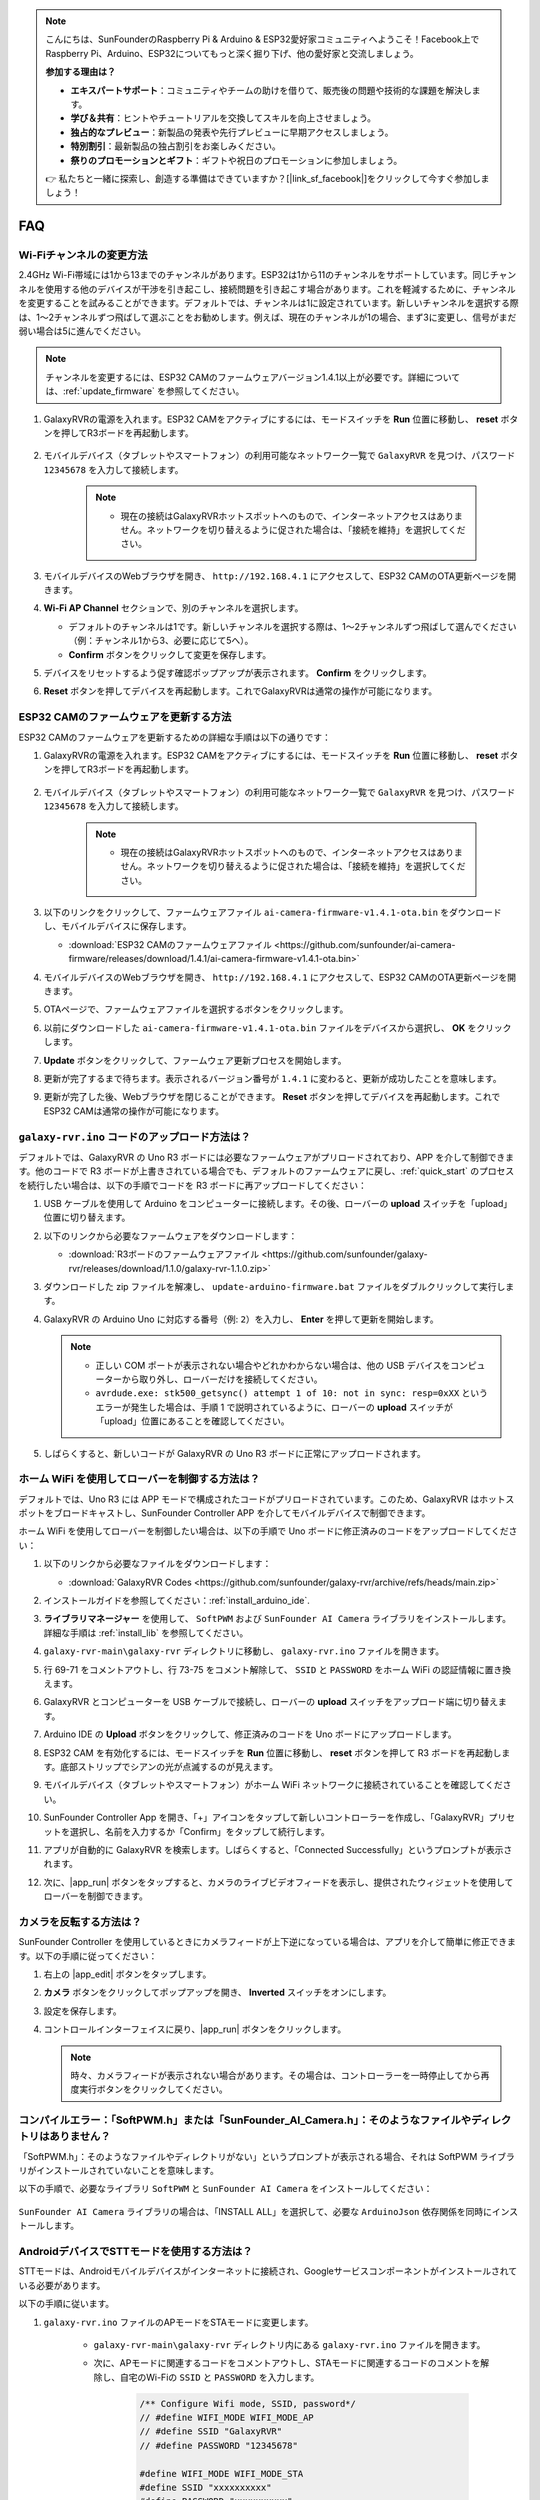 .. note::

    こんにちは、SunFounderのRaspberry Pi & Arduino & ESP32愛好家コミュニティへようこそ！Facebook上でRaspberry Pi、Arduino、ESP32についてもっと深く掘り下げ、他の愛好家と交流しましょう。

    **参加する理由は？**

    - **エキスパートサポート**：コミュニティやチームの助けを借りて、販売後の問題や技術的な課題を解決します。
    - **学び＆共有**：ヒントやチュートリアルを交換してスキルを向上させましょう。
    - **独占的なプレビュー**：新製品の発表や先行プレビューに早期アクセスしましょう。
    - **特別割引**：最新製品の独占割引をお楽しみください。
    - **祭りのプロモーションとギフト**：ギフトや祝日のプロモーションに参加しましょう。

    👉 私たちと一緒に探索し、創造する準備はできていますか？[|link_sf_facebook|]をクリックして今すぐ参加しましょう！

FAQ
==============
Wi-Fiチャンネルの変更方法
----------------------------------

2.4GHz Wi-Fi帯域には1から13までのチャンネルがあります。ESP32は1から11のチャンネルをサポートしています。同じチャンネルを使用する他のデバイスが干渉を引き起こし、接続問題を引き起こす場合があります。これを軽減するために、チャンネルを変更することを試みることができます。デフォルトでは、チャンネルは1に設定されています。新しいチャンネルを選択する際は、1～2チャンネルずつ飛ばして選ぶことをお勧めします。例えば、現在のチャンネルが1の場合、まず3に変更し、信号がまだ弱い場合は5に進んでください。

.. note::

   チャンネルを変更するには、ESP32 CAMのファームウェアバージョン1.4.1以上が必要です。詳細については、:ref:`update_firmware` を参照してください。

#. GalaxyRVRの電源を入れます。ESP32 CAMをアクティブにするには、モードスイッチを **Run** 位置に移動し、 **reset** ボタンを押してR3ボードを再起動します。

     .. raw:: html

        <video width="600" loop autoplay muted>
            <source src="_static/video/play_reset.mp4" type="video/mp4">
            Your browser does not support the video tag.
        </video>

#. モバイルデバイス（タブレットやスマートフォン）の利用可能なネットワーク一覧で ``GalaxyRVR`` を見つけ、パスワード ``12345678`` を入力して接続します。

     .. note::

        * 現在の接続はGalaxyRVRホットスポットへのもので、インターネットアクセスはありません。ネットワークを切り替えるように促された場合は、「接続を維持」を選択してください。

     .. image:: img/app/camera_lan.png
        :width: 500

#. モバイルデバイスのWebブラウザを開き、 ``http://192.168.4.1`` にアクセスして、ESP32 CAMのOTA更新ページを開きます。

   .. image:: img/faq_cam_ota_141.jpg
      :width: 400

#. **Wi-Fi AP Channel** セクションで、別のチャンネルを選択します。

   * デフォルトのチャンネルは1です。新しいチャンネルを選択する際は、1～2チャンネルずつ飛ばして選んでください（例：チャンネル1から3、必要に応じて5へ）。  
   * **Confirm** ボタンをクリックして変更を保存します。

   .. image:: img/faq_cam_ota_channel.png
      :width: 400

#. デバイスをリセットするよう促す確認ポップアップが表示されます。 **Confirm** をクリックします。

   .. image:: img/faq_cam_ota_reset.jpg
      :width: 400
   
#. **Reset** ボタンを押してデバイスを再起動します。これでGalaxyRVRは通常の操作が可能になります。

   .. image:: img/camera_reset.png

.. _update_firmware:

ESP32 CAMのファームウェアを更新する方法
-----------------------------------------

ESP32 CAMのファームウェアを更新するための詳細な手順は以下の通りです：

#. GalaxyRVRの電源を入れます。ESP32 CAMをアクティブにするには、モードスイッチを **Run** 位置に移動し、 **reset** ボタンを押してR3ボードを再起動します。

     .. raw:: html

        <video width="600" loop autoplay muted>
            <source src="_static/video/play_reset.mp4" type="video/mp4">
            Your browser does not support the video tag.
        </video>

#. モバイルデバイス（タブレットやスマートフォン）の利用可能なネットワーク一覧で ``GalaxyRVR`` を見つけ、パスワード ``12345678`` を入力して接続します。

     .. note::

        * 現在の接続はGalaxyRVRホットスポットへのもので、インターネットアクセスはありません。ネットワークを切り替えるように促された場合は、「接続を維持」を選択してください。

     .. image:: img/app/camera_lan.png
        :width: 500

#. 以下のリンクをクリックして、ファームウェアファイル ``ai-camera-firmware-v1.4.1-ota.bin`` をダウンロードし、モバイルデバイスに保存します。

   * :download:`ESP32 CAMのファームウェアファイル <https://github.com/sunfounder/ai-camera-firmware/releases/download/1.4.1/ai-camera-firmware-v1.4.1-ota.bin>`

#. モバイルデバイスのWebブラウザを開き、 ``http://192.168.4.1`` にアクセスして、ESP32 CAMのOTA更新ページを開きます。

   .. image:: img/faq_cam_ota.jpg
      :width: 400

#. OTAページで、ファームウェアファイルを選択するボタンをクリックします。

   .. image:: img/faq_cam_ota_choose.png
      :width: 400

#. 以前にダウンロードした ``ai-camera-firmware-v1.4.1-ota.bin`` ファイルをデバイスから選択し、 **OK** をクリックします。

   .. image:: img/faq_cam_ota_file.png
      :width: 400

#. **Update** ボタンをクリックして、ファームウェア更新プロセスを開始します。

   .. image:: img/faq_cam_ota_update.png
      :width: 400
   
#. 更新が完了するまで待ちます。表示されるバージョン番号が ``1.4.1`` に変わると、更新が成功したことを意味します。

   .. image:: img/faq_cam_ota_finish.png
      :width: 400
   
#. 更新が完了した後、Webブラウザを閉じることができます。 **Reset** ボタンを押してデバイスを再起動します。これでESP32 CAMは通常の操作が可能になります。

   .. image:: img/camera_reset.png



.. _upload_galaxy_code:

``galaxy-rvr.ino`` コードのアップロード方法は？
-----------------------------------------------

デフォルトでは、GalaxyRVR の Uno R3 ボードには必要なファームウェアがプリロードされており、APP を介して制御できます。他のコードで R3 ボードが上書きされている場合でも、デフォルトのファームウェアに戻し、:ref:`quick_start` のプロセスを続行したい場合は、以下の手順でコードを R3 ボードに再アップロードしてください：

#. USB ケーブルを使用して Arduino をコンピューターに接続します。その後、ローバーの **upload** スイッチを「upload」位置に切り替えます。

   .. image:: img/camera_upload.png
        :width: 400
        :align: center

#. 以下のリンクから必要なファームウェアをダウンロードします：
        
   * :download:`R3ボードのファームウェアファイル <https://github.com/sunfounder/galaxy-rvr/releases/download/1.1.0/galaxy-rvr-1.1.0.zip>`

#. ダウンロードした zip ファイルを解凍し、 ``update-arduino-firmware.bat`` ファイルをダブルクリックして実行します。

   .. image:: img/faq_firmware_file.png

#. GalaxyRVR の Arduino Uno に対応する番号（例: ``2``）を入力し、 **Enter** を押して更新を開始します。

   .. note::

     * 正しい COM ポートが表示されない場合やどれかわからない場合は、他の USB デバイスをコンピューターから取り外し、ローバーだけを接続してください。
     * ``avrdude.exe: stk500_getsync() attempt 1 of 10: not in sync: resp=0xXX`` というエラーが発生した場合は、手順 1 で説明されているように、ローバーの **upload** スイッチが「upload」位置にあることを確認してください。

   .. image:: img/faq_firmware_port.png
      :width: 600

#. しばらくすると、新しいコードが GalaxyRVR の Uno R3 ボードに正常にアップロードされます。

   .. image:: img/faq_firmware_finish.png
      :width: 600

.. _ap_to_sta:

ホーム WiFi を使用してローバーを制御する方法は？
-------------------------------------------------
デフォルトでは、Uno R3 には APP モードで構成されたコードがプリロードされています。このため、GalaxyRVR はホットスポットをブロードキャストし、SunFounder Controller APP を介してモバイルデバイスで制御できます。

ホーム WiFi を使用してローバーを制御したい場合は、以下の手順で Uno ボードに修正済みのコードをアップロードしてください：

#. 以下のリンクから必要なファイルをダウンロードします：

   * :download:`GalaxyRVR Codes <https://github.com/sunfounder/galaxy-rvr/archive/refs/heads/main.zip>`

#. インストールガイドを参照してください：:ref:`install_arduino_ide`.

#. **ライブラリマネージャー** を使用して、 ``SoftPWM`` および ``SunFounder AI Camera`` ライブラリをインストールします。詳細な手順は :ref:`install_lib` を参照してください。

#. ``galaxy-rvr-main\galaxy-rvr`` ディレクトリに移動し、 ``galaxy-rvr.ino`` ファイルを開きます。

   .. image:: img/faq_galaxy_code.png
      :width: 400

#. 行 69-71 をコメントアウトし、行 73-75 をコメント解除して、 ``SSID`` と ``PASSWORD`` をホーム WiFi の認証情報に置き換えます。

   .. image:: img/ap_sta.png
      :align: center

#. GalaxyRVR とコンピューターを USB ケーブルで接続し、ローバーの **upload** スイッチをアップロード端に切り替えます。

   .. image:: img/camera_upload.png
        :width: 400
        :align: center

#. Arduino IDE の **Upload** ボタンをクリックして、修正済みのコードを Uno ボードにアップロードします。

   .. image:: img/faq_galaxy_upload.png

#. ESP32 CAM を有効化するには、モードスイッチを **Run** 位置に移動し、 **reset** ボタンを押して R3 ボードを再起動します。底部ストリップでシアンの光が点滅するのが見えます。

   .. raw:: html
   
       <video width="600" loop autoplay muted>
           <source src="_static/video/play_reset.mp4" type="video/mp4">
           Your browser does not support the video tag.
       </video>

#. モバイルデバイス（タブレットやスマートフォン）がホーム WiFi ネットワークに接続されていることを確認してください。

   .. image:: img/faq_connect_wifi.jpg
        :width: 400
        :align: center

#. SunFounder Controller App を開き、「+」アイコンをタップして新しいコントローラーを作成し、「GalaxyRVR」プリセットを選択し、名前を入力するか「Confirm」をタップして続行します。

   .. image:: img/app/play_preset.jpg
        :width: 600

#. アプリが自動的に GalaxyRVR を検索します。しばらくすると、「Connected Successfully」というプロンプトが表示されます。

   .. image:: img/app/auto_connect.jpg
        :width: 600
    
#. 次に、|app_run| ボタンをタップすると、カメラのライブビデオフィードを表示し、提供されたウィジェットを使用してローバーを制御できます。

   .. image:: img/app/play_run_view.jpg
        :width: 600 

カメラを反転する方法は？
---------------------------

SunFounder Controller を使用しているときにカメラフィードが上下逆になっている場合は、アプリを介して簡単に修正できます。以下の手順に従ってください：

1. 右上の |app_edit| ボタンをタップします。

   .. image:: img/app/faq_edit.png  
        :width: 500 

2. **カメラ** ボタンをクリックしてポップアップを開き、 **Inverted** スイッチをオンにします。

   .. image:: img/app/faq_inverted.png  
        :width: 500  

3. 設定を保存します。

   .. image:: img/app/faq_save.png  
        :width: 500 

4. コントロールインターフェイスに戻り、|app_run| ボタンをクリックします。

   .. note::  

        時々、カメラフィードが表示されない場合があります。その場合は、コントローラーを一時停止してから再度実行ボタンをクリックしてください。

   .. image:: img/app/faq_run.png  
        :width: 500 

.. _install_lib:

コンパイルエラー：「SoftPWM.h」または「SunFounder_AI_Camera.h」：そのようなファイルやディレクトリはありません？
-----------------------------------------------------------------------------------------------------------------

「SoftPWM.h」：そのようなファイルやディレクトリがない」というプロンプトが表示される場合、それは SoftPWM ライブラリがインストールされていないことを意味します。

以下の手順で、必要なライブラリ ``SoftPWM`` と ``SunFounder AI Camera`` をインストールしてください：

    .. raw:: html

        <video width="600" loop autoplay muted>
            <source src="_static/video/install_softpwm.mp4" type="video/mp4">
            Your browser does not support the video tag.
        </video>

``SunFounder AI Camera`` ライブラリの場合は、「INSTALL ALL」を選択して、必要な ``ArduinoJson`` 依存関係を同時にインストールします。

   .. image:: img/faq_install_ai_camera.png
      :width: 600

.. _stt_android:

AndroidデバイスでSTTモードを使用する方法は？
------------------------------------------------------------------------

STTモードは、Androidモバイルデバイスがインターネットに接続され、Googleサービスコンポーネントがインストールされている必要があります。

以下の手順に従います。

#. ``galaxy-rvr.ino`` ファイルのAPモードをSTAモードに変更します。

    * ``galaxy-rvr-main\galaxy-rvr`` ディレクトリ内にある ``galaxy-rvr.ino`` ファイルを開きます。
    * 次に、APモードに関連するコードをコメントアウトし、STAモードに関連するコードのコメントを解除し、自宅のWi-Fiの ``SSID`` と ``PASSWORD`` を入力します。

        .. code-block:: arduino

            /** Configure Wifi mode, SSID, password*/
            // #define WIFI_MODE WIFI_MODE_AP
            // #define SSID "GalaxyRVR"
            // #define PASSWORD "12345678"

            #define WIFI_MODE WIFI_MODE_STA
            #define SSID "xxxxxxxxxx"
            #define PASSWORD "xxxxxxxxxx"

    * このコードを保存し、正しいボード（Arduino Uno）とポートを選択して、 **Upload** ボタンをクリックしてR3ボードにアップロードします。

#. Google Playで ``google`` を検索し、以下のアプリを見つけてインストールします。

    .. image:: img/google_voice.png
        :width: 400

#. モバイルデバイスをコードに記載されたWi-Fiと同じものに接続します。

    .. image:: img/sta_wifi.png
        :width: 400

#. SunFounder Controllerで以前に作成したコントローラーを開き、|app_connect| ボタンを介して ``GalaxyRVR`` に接続します。

    .. image:: img/app/camera_connect.png
        :width: 400

#. |app_run| ボタンをクリックした後、 **STT(J)** ウィジェットをタップして押し続けると、聞いていることを示すプロンプトが表示されます。以下のコマンドを話して車を動かします。

    .. image:: img/app/play_speech.png

    * ``stop``：ローバーのすべての動きを停止させることができます。
    * ``forward``：ローバーを前進させます。
    * ``backward``：ローバーを後退させます。
    * ``left``：ローバーを左に曲げます。
    * ``right``：ローバーを右に曲げます。

ESP32 CAMファームウェアについて
---------------------------------------------------

こちらはESP32 CAMのファームウェアリンクです：|link_ai_camera_firmware|


.. ESP32 CAMに新しいファームウェアをフラッシュする方法
.. --------------------------------------------------------

.. カメラモジュールは通常工場出荷時にプリフラッシュされています。ただし、データの破損が発生した場合やファームウェアを更新する必要がある場合、Arduino IDEを使用して新しいファームウェアをフラッシュできます。以下がその方法です。

.. **1. プログラマーの準備**

.. #. まず、プログラマーを用意してください。

..     .. image:: img/esp32_cam_programmer.png
..         :width: 300
..         :align: center

.. #. ESP32-CAMモジュールをプログラマーに挿入し、次にプログラマーをコンピューターに接続します。

..     .. image:: img/esp32_cam_usb.jpg
..         :width: 300
..         :align: center

.. **2. ESP32ボードのインストール**

.. ESP32マイクロコントローラーをプログラムするには、Arduino IDEにESP32ボードパッケージをインストールする必要があります。以下の手順に従ってください。

.. #. **ファイル** に移動し、ドロップダウンメニューから **設定** を選択します。

..     .. image:: img/install_esp321.png
..         :width: 500
..         :align: center

.. #. **設定** ウィンドウで、 **追加のボードマネージャーのURL** フィールドを見つけます。これを有効にするためにクリックしてテキストボックスを有効にします。

..     .. image:: img/install_esp322.png
..         :width: 500
..         :align: center

.. #. 以下のURLを **追加のボードマネージャーのURL** フィールドに追加します: https://espressif.github.io/arduino-esp32/package_esp32_index.json。このURLはESP32ボードのパッケージインデックスファイルへのリンクです。変更を保存するために **OK** をクリックします。

..     .. image:: img/install_esp323.png
..         :width: 500
..         :align: center

.. #. **ボードマネージャー** ウィンドウで **ESP32** を検索します。インストールを開始するために **インストール** ボタンをクリックします。これによりESP32ボードパッケージがダウンロードおよびインストールされます。

..     .. image:: img/install_esp324.png
..         :align: center

.. **3. 必要なライブラリのインストール**

.. #. **ライブラリマネージャー** から ``WebSockets`` ライブラリをインストールします。

..     .. image:: img/esp32_cam_websockets.png
..         :width: 500
..         :align: center

.. #. 同じ手順で ``ArduinoJson`` ライブラリをインストールしてください。

..     .. image:: img/esp32_cam_arduinojson.png
..         :width: 500
..         :align: center

.. **4. ファームウェアのダウンロードとアップロード**

.. #. こちらからファームウェアファイルをダウンロードしてください。

..     * :download:`ai-camera-firmware <https://github.com/sunfounder/ai-camera-firmware/archive/refs/heads/main.zip>`

.. #. ダウンロードしたファームウェアファイルを解凍し、抽出されたフォルダの名前を ``ai-camera-firmware-main`` から ``ai-camera-firmware`` に変更します。

..     .. image:: img/esp32_cam_change_name.png
..         :align: center

.. #. Arduino IDEで ``ai-camera-firmware.ino`` ファイルを開きます。これにより関連するコードファイルも開かれます。

..     .. image:: img/esp32_cam_ino.png
..         :align: center

.. #. **ボード** -> **esp32** -> **ESP32 Dev Module** を選択します。

..     .. image:: img/esp32_cam_board.png
..         :width: 500
..         :align: center

.. #. 正しいポートを選択してください。

..     .. image:: img/esp32_cam_port.png
..         :width: 400
..         :align: center

.. #. **PSRAM** を有効にし、 **Partition Scheme** で **Huge APP** を選択してください。

..     .. image:: img/esp32_cam_psram.png
..         :width: 400
..         :align: center

.. #. 最後に、ファームウェアをESP32-CAMにアップロードします。

..     .. image:: img/esp32_cam_upload.png
..         :width: 500
..         :align: center

.. #. ファームウェアのアップロードが成功したら、詳細情報は以下のリンクで確認できます: https://github.com/sunfounder/ai-camera-firmware。
